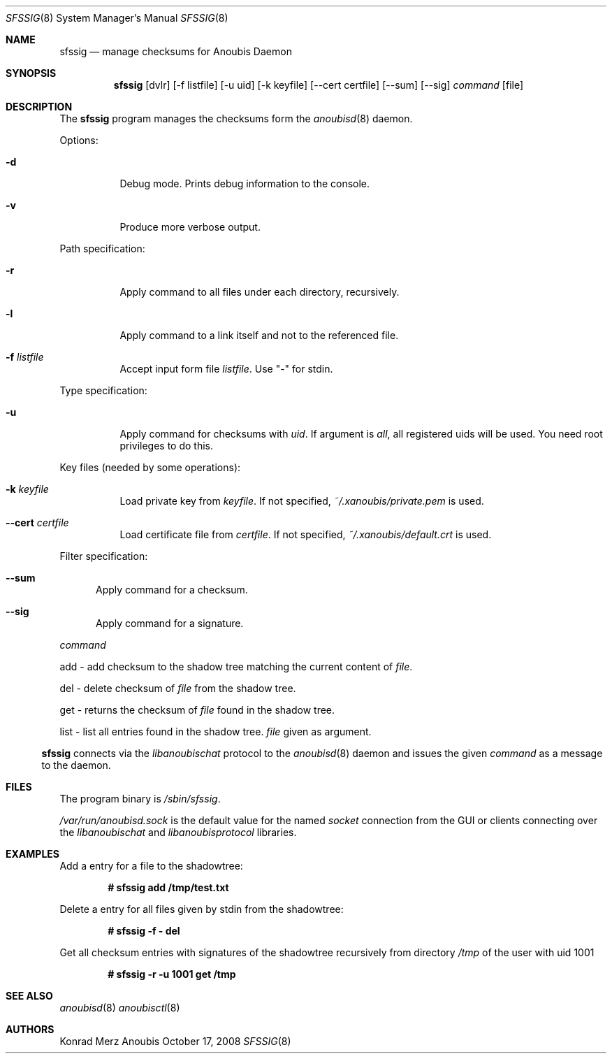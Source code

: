 .\"	$OpenBSD: mdoc.template,v 1.9 2004/07/02 10:36:57 jmc Exp $
.\"
.\" Copyright (c) 2008 GeNUA mbH <info@genua.de>
.\"
.\" All rights reserved.
.\"
.\" Redistribution and use in source and binary forms, with or without
.\" modification, are permitted provided that the following conditions
.\" are met:
.\" 1. Redistributions of source code must retain the above copyright
.\"    notice, this list of conditions and the following disclaimer.
.\" 2. Redistributions in binary form must reproduce the above copyright
.\"    notice, this list of conditions and the following disclaimer in the
.\"    documentation and/or other materials provided with the distribution.
.\"
.\" THIS SOFTWARE IS PROVIDED BY THE COPYRIGHT HOLDERS AND CONTRIBUTORS
.\" "AS IS" AND ANY EXPRESS OR IMPLIED WARRANTIES, INCLUDING, BUT NOT
.\" LIMITED TO, THE IMPLIED WARRANTIES OF MERCHANTABILITY AND FITNESS FOR
.\" A PARTICULAR PURPOSE ARE DISCLAIMED. IN NO EVENT SHALL THE COPYRIGHT
.\" OWNER OR CONTRIBUTORS BE LIABLE FOR ANY DIRECT, INDIRECT, INCIDENTAL,
.\" SPECIAL, EXEMPLARY, OR CONSEQUENTIAL DAMAGES (INCLUDING, BUT NOT LIMITED
.\" TO, PROCUREMENT OF SUBSTITUTE GOODS OR SERVICES; LOSS OF USE, DATA, OR
.\" PROFITS; OR BUSINESS INTERRUPTION) HOWEVER CAUSED AND ON ANY THEORY OF
.\" LIABILITY, WHETHER IN CONTRACT, STRICT LIABILITY, OR TORT (INCLUDING
.\" NEGLIGENCE OR OTHERWISE) ARISING IN ANY WAY OUT OF THE USE OF THIS
.\" SOFTWARE, EVEN IF ADVISED OF THE POSSIBILITY OF SUCH DAMAGE.
.\"
.\" The following requests are required for all man pages.
.Dd October 17, 2008
.Dt SFSSIG 8
.Os Anoubis
.Sh NAME
.Nm sfssig
.Nd manage checksums for Anoubis Daemon
.Sh SYNOPSIS
.Nm sfssig
.Op dvlr
.Op -f listfile
.Op -u uid
.Op -k keyfile
.Op --cert certfile
.Op --sum
.Op --sig
.Ar command
.Op file
.Sh DESCRIPTION
The
.Nm
program manages the checksums form the
.Xr anoubisd 8
daemon.
.Pp
Options:
.Pp
.Bl -tag -width Ds
.It Fl d
Debug mode.
Prints debug information to the console.
.It Fl v
Produce more verbose output.
.El
.Pp
Path specification:
.Pp
.Bl -tag -width Ds
.It Fl r
Apply command to all files under each directory, recursively.
.It Fl l
Apply command to a link itself and not to the referenced file.
.It Fl f Ar listfile
Accept input form file
.Ar listfile .
Use "-" for stdin.
.El
.Pp
Type specification:
.Pp
.Bl -tag -width Ds
.It Fl u
Apply command for checksums with
.Ar uid .
If argument is
.Ar all ,
all registered uids will be used.
You need root privileges to do this.
.El
.Pp
Key files (needed by some operations):
.Pp
.Bl -tag -width Ds
.It Fl k Ar keyfile
Load private key from
.Ar keyfile .
If not specified,
.Pa ~/.xanoubis/private.pem
is used.
.It Fl -cert Ar certfile
Load certificate file from
.Ar certfile .
If not specified,
.Pa ~/.xanoubis/default.crt
is used.
.El
.Pp
Filter specification:
.Pp
.Bl -tag -width DST
.It Fl -sum
Apply command for a checksum.
.It Fl -sig
Apply command for a signature.
.El
.Pp
.Ar command
.Pp
add - add checksum to the shadow tree matching the current content of
.Ar file .
.Pp
del - delete checksum of
.Ar file
from the shadow tree.
.Pp
get - returns the checksum of
.Ar file
found in the shadow tree.
.Pp
list - list all entries found in the shadow tree.
.Ar file
given as argument.
.El
.Pp
.Nm
connects via the
.Em libanoubischat
protocol to the
.Xr anoubisd 8
daemon and issues the given
.Ar command
as a message to the daemon.
.\" The following requests should be uncommented and used where appropriate.
.\" This next request is for sections 1, 6, 7 & 8 only.
.\" .Sh ENVIRONMENT
.Sh FILES
The program binary is
.Ar /sbin/sfssig .
.Pp
.Ar /var/run/anoubisd.sock
is the default value for the
named
.Ar socket
connection from the GUI or clients
connecting over the
.Ar libanoubischat
and
.Ar libanoubisprotocol
libraries.
.Sh EXAMPLES
Add a entry for a file to the shadowtree:
.Pp
.Dl # sfssig add /tmp/test.txt
.Pp
Delete a entry for all files given by stdin from the shadowtree:
.Pp
.Dl # sfssig -f - del
.Pp
Get all checksum entries with signatures of the shadowtree recursively from
directory
.Pa /tmp
of the user with uid 1001
.Pp
.Dl # sfssig -r -u 1001 get /tmp
.Pp
.\" .Sh DIAGNOSTICS
.Sh SEE ALSO
.Xr anoubisd 8
.Xr anoubisctl 8
.\" .Sh STANDARDS
.\" .Sh HISTORY
.Sh AUTHORS
Konrad Merz
.\" .Sh CAVEATS
.\" .Sh BUGS
